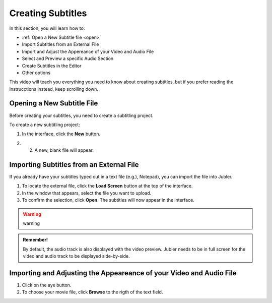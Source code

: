 Creating Subtitles
==================

In this section, you will learn how to:

* :ref:`Open a New Subtitle file <open>` 
* Import Subtitles from an External File 
* Import and Adjust the Appereance of your Video and Audio File 
* Select and Preview a specific Audio Section 
* Create Subtitles in the Editor 
* Other options

This video will teach you everything you need to know about creating subtitles, but if you prefer reading the instrucctions instead, keep scrolling down.

.. raw:: html

   <iframe width="560" height="315" src="https://www.youtube.com/embed/DSIuLnoKLd8" title="YouTube video player" frameborder="0" allow="accelerometer; autoplay; clipboard-write; encrypted-media; gyroscope; picture-in-picture" allowfullscreen></iframe>

   

.. _open:

Opening a New Subtitle File 
---------------------------

Before creating your subtitles, you need to create a subtitling project. 

To create a new subtitling project: 

1. In the interface, click the **New** |newbutton| button.

.. |newbutton| image:: /images/new_button.png
               :scale: 15% 



2. 2. A new, blank file will appear.

Importing Subtitles from an External File 
-----------------------------------------

If you already have your subtitles typed out in a text file (e.g.), Notepad), you can import the file into Jubler.

.. image:: /images/import_file.png

1. To locate the external file, click the **Load Screen** button at the top of the interface.
2. In the window that appears, select the file you want to upload. 
3. To confirm the selection, click **Open**. The subtitles will now appear in the interface.

.. warning::
   
   warning

.. admonition:: Remember!

   By default, the audio track is also displayed with the video preview. Jubler needs to be in full screen for the video and audio track to be displayed side-by-side.
   

   

Importing and Adjusting the Appeareance of your Video and Audio File 
--------------------------------------------------------------------

.. image:: /images/adjust.png 

1. Click on the aye button.
2. To choose your movie file, click **Browse** to the rigth of the text field. 

